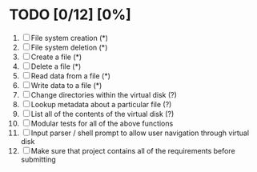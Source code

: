 #+STARTUP: everything
* TODO [0/12] [0%]
 1. [ ] File system creation (*)
 2. [ ] File system deletion (*)
 3. [ ] Create a file (*)
 4. [ ] Delete a file (*)
 5. [ ] Read data from a file (*)
 6. [ ] Write data to a file (*)
 7. [ ] Change directories within the virtual disk (?)
 8. [ ] Lookup metadata about a particular file (?)
 9. [ ] List all of the contents of the virtual disk (?)
 10. [ ] Modular tests for all of the above functions
 11. [ ] Input parser / shell prompt to allow user navigation through virtual disk
 12. [ ] Make sure that project contains all of the requirements before submitting
